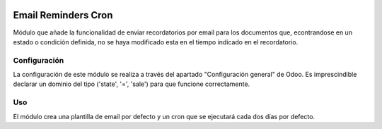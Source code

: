 .. image:: https://img.shields.io/badge/licence-AGPL--3-blue.svg
   :target: https://www.gnu.org/licenses/agpl-3.0-standalone.html
   :alt: License: AGPL-3

====================
Email Reminders Cron
====================

Módulo que añade la funcionalidad de enviar recordatorios por email para los
documentos que, econtrandose en un estado o condición definida, no se haya
modificado esta en el tiempo indicado en el recordatorio.


Configuración
=============

La configuración de este módulo se realiza a través del apartado
"Configuración general" de Odoo. Es imprescindible declarar un dominio del
tipo ('state', '=', 'sale') para que funcione correctamente.


Uso
=====

El módulo crea una plantilla de email por defecto y un cron que se ejecutará
cada dos días por defecto.
